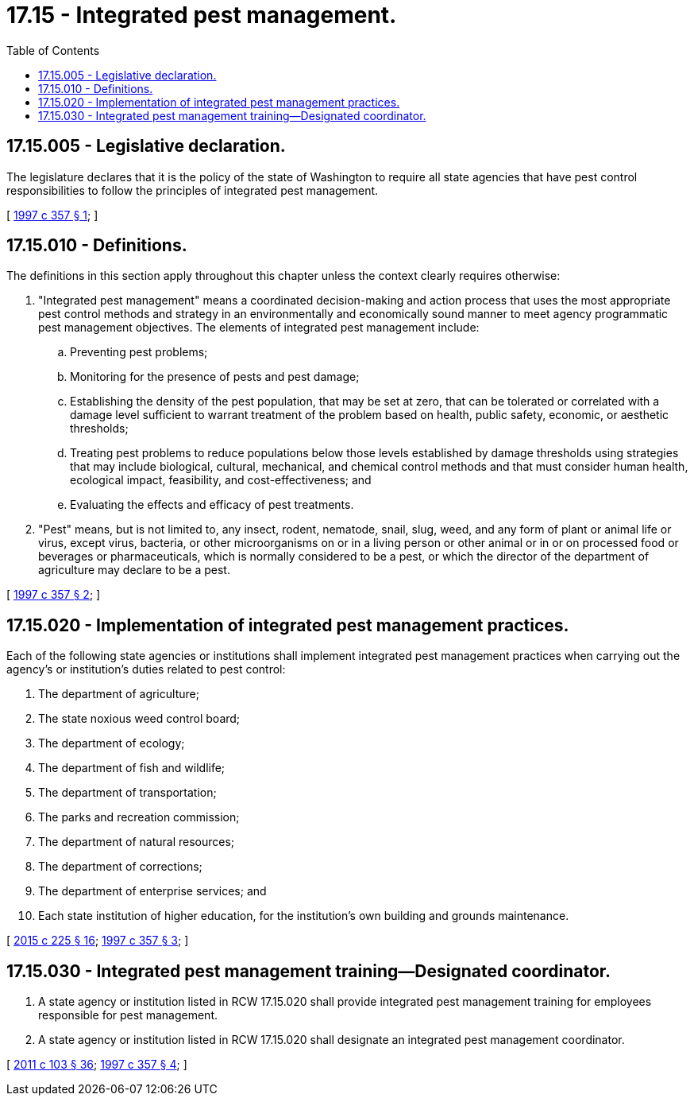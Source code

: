 = 17.15 - Integrated pest management.
:toc:

== 17.15.005 - Legislative declaration.
The legislature declares that it is the policy of the state of Washington to require all state agencies that have pest control responsibilities to follow the principles of integrated pest management.

[ http://lawfilesext.leg.wa.gov/biennium/1997-98/Pdf/Bills/Session%20Laws/Senate/5077-S.SL.pdf?cite=1997%20c%20357%20§%201[1997 c 357 § 1]; ]

== 17.15.010 - Definitions.
The definitions in this section apply throughout this chapter unless the context clearly requires otherwise:

. "Integrated pest management" means a coordinated decision-making and action process that uses the most appropriate pest control methods and strategy in an environmentally and economically sound manner to meet agency programmatic pest management objectives. The elements of integrated pest management include:

.. Preventing pest problems;

.. Monitoring for the presence of pests and pest damage;

.. Establishing the density of the pest population, that may be set at zero, that can be tolerated or correlated with a damage level sufficient to warrant treatment of the problem based on health, public safety, economic, or aesthetic thresholds;

.. Treating pest problems to reduce populations below those levels established by damage thresholds using strategies that may include biological, cultural, mechanical, and chemical control methods and that must consider human health, ecological impact, feasibility, and cost-effectiveness; and

.. Evaluating the effects and efficacy of pest treatments.

. "Pest" means, but is not limited to, any insect, rodent, nematode, snail, slug, weed, and any form of plant or animal life or virus, except virus, bacteria, or other microorganisms on or in a living person or other animal or in or on processed food or beverages or pharmaceuticals, which is normally considered to be a pest, or which the director of the department of agriculture may declare to be a pest.

[ http://lawfilesext.leg.wa.gov/biennium/1997-98/Pdf/Bills/Session%20Laws/Senate/5077-S.SL.pdf?cite=1997%20c%20357%20§%202[1997 c 357 § 2]; ]

== 17.15.020 - Implementation of integrated pest management practices.
Each of the following state agencies or institutions shall implement integrated pest management practices when carrying out the agency's or institution's duties related to pest control:

. The department of agriculture;

. The state noxious weed control board;

. The department of ecology;

. The department of fish and wildlife;

. The department of transportation;

. The parks and recreation commission;

. The department of natural resources;

. The department of corrections;

. The department of enterprise services; and

. Each state institution of higher education, for the institution's own building and grounds maintenance.

[ http://lawfilesext.leg.wa.gov/biennium/2015-16/Pdf/Bills/Session%20Laws/Senate/5024.SL.pdf?cite=2015%20c%20225%20§%2016[2015 c 225 § 16]; http://lawfilesext.leg.wa.gov/biennium/1997-98/Pdf/Bills/Session%20Laws/Senate/5077-S.SL.pdf?cite=1997%20c%20357%20§%203[1997 c 357 § 3]; ]

== 17.15.030 - Integrated pest management training—Designated coordinator.
. A state agency or institution listed in RCW 17.15.020 shall provide integrated pest management training for employees responsible for pest management.

. A state agency or institution listed in RCW 17.15.020 shall designate an integrated pest management coordinator.

[ http://lawfilesext.leg.wa.gov/biennium/2011-12/Pdf/Bills/Session%20Laws/Senate/5374-S.SL.pdf?cite=2011%20c%20103%20§%2036[2011 c 103 § 36]; http://lawfilesext.leg.wa.gov/biennium/1997-98/Pdf/Bills/Session%20Laws/Senate/5077-S.SL.pdf?cite=1997%20c%20357%20§%204[1997 c 357 § 4]; ]

